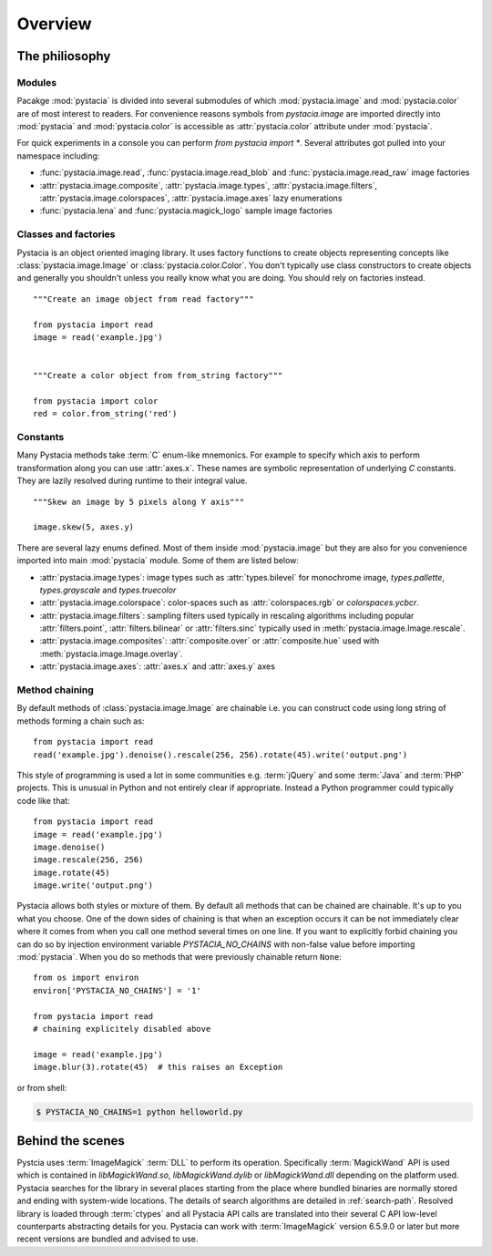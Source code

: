 ========
Overview
========

The philiosophy
===============

Modules
-------

Pacakge :mod:`pystacia` is divided into several submodules of which
:mod:`pystacia.image` and :mod:`pystacia.color` are of most interest
to readers. For convenience reasons symbols from `pystacia.image` are
imported directly into :mod:`pystacia` and :mod:`pystacia.color` is
accessible as :attr:`pystacia.color` attribute under :mod:`pystacia`.

For quick experiments in a console you can perform `from pystacia import *`. 
Several attributes got pulled into your namespace including:

- :func:`pystacia.image.read`, :func:`pystacia.image.read_blob` and
  :func:`pystacia.image.read_raw` image factories
- :attr:`pystacia.image.composite`, :attr:`pystacia.image.types`,
  :attr:`pystacia.image.filters`, :attr:`pystacia.image.colorspaces`,
  :attr:`pystacia.image.axes` lazy enumerations
- :func:`pystacia.lena` and :func:`pystacia.magick_logo` sample image factories


Classes and factories
---------------------

Pystacia is an object oriented imaging library. It uses factory functions to
create objects representing concepts like :class:`pystacia.image.Image` or
:class:`pystacia.color.Color`. You don't typically use class constructors to
create objects and generally you shouldn't unless you really know what you
are doing. You should rely on factories instead.
::
    
    """Create an image object from read factory"""
    
    from pystacia import read
    image = read('example.jpg')
    
    
    """Create a color object from from_string factory"""
    
    from pystacia import color
    red = color.from_string('red')

Constants
---------

Many Pystacia methods take :term:`C` enum-like mnemonics. For example to specify
which axis to perform transformation along you can use :attr:`axes.x`. These
names are symbolic representation of underlying `C` constants. They are
lazily resolved during runtime to their integral value.
::

    """Skew an image by 5 pixels along Y axis"""
    
    image.skew(5, axes.y)
    
There are several lazy enums defined. Most of them inside :mod:`pystacia.image`
but they are also for you convenience imported into main :mod:`pystacia` module.
Some of them are listed below:

- :attr:`pystacia.image.types`: image types such as :attr:`types.bilevel` for
  monochrome image, `types.pallette`, `types.grayscale` and `types.truecolor`
- :attr:`pystacia.image.colorspace`: color-spaces such as :attr:`colorspaces.rgb`
  or `colorspaces.ycbcr`.
- :attr:`pystacia.image.filters`: sampling filters used typically in rescaling
  algorithms including popular :attr:`filters.point`, :attr:`filters.bilinear`
  or :attr:`filters.sinc` typically used in :meth:`pystacia.image.Image.rescale`.
- :attr:`pystacia.image.composites`: :attr:`composite.over` or :attr:`composite.hue`
  used with :meth:`pystacia.image.Image.overlay`.
- :attr:`pystacia.image.axes`: :attr:`axes.x` and :attr:`axes.y` axes

Method chaining
---------------

By default methods of :class:`pystacia.image.Image` are chainable i.e. you
can construct code using long string of methods forming a chain such as::

    from pystacia import read
    read('example.jpg').denoise().rescale(256, 256).rotate(45).write('output.png')

This style of programming is used a lot in some communities e.g. :term:`jQuery`
and some :term:`Java` and :term:`PHP` projects. This is unusual in Python
and not entirely clear if appropriate. Instead a Python programmer could
typically code like that::

    from pystacia import read
    image = read('example.jpg')
    image.denoise()
    image.rescale(256, 256)
    image.rotate(45)
    image.write('output.png')

Pystacia allows both styles or mixture of them. By default all methods that can
be chained are chainable. It's up to you what you choose. One of the down sides
of chaining is that when an exception occurs it can be not immediately clear
where it comes from when you call one method several times on one line. If you want to
explicitly forbid chaining you can do so by injection environment variable
`PYSTACIA_NO_CHAINS` with non-false value before importing :mod:`pystacia`. When
you do so methods that were previously chainable return ``None``::

    from os import environ
    environ['PYSTACIA_NO_CHAINS'] = '1'
    
    from pystacia import read
    # chaining explicitely disabled above
    
    image = read('example.jpg')
    image.blur(3).rotate(45)  # this raises an Exception

or from shell:

.. code-block:: bash

    $ PYSTACIA_NO_CHAINS=1 python helloworld.py

Behind the scenes
=================

Pystcia uses :term:`ImageMagick` :term:`DLL` to perform its operation.
Specifically :term:`MagickWand` API is used which is contained in
`libMagickWand.so`, `libMagickWand.dylib` or `libMagickWand.dll` depending on
the platform used. Pystacia searches for the library in several places starting
from the place where bundled binaries are normally stored and ending with
system-wide locations. The details of search algorithms are detailed in
:ref:`search-path`. Resolved library is loaded through :term:`ctypes` and all
Pystacia API calls are translated into their several C API low-level
counterparts abstracting details for you. Pystacia can work with
:term:`ImageMagick` version 6.5.9.0 or later but more recent versions are
bundled and advised to use.
